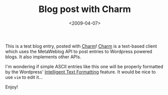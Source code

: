 #+TITLE: Blog post with Charm

#+DATE: <2009-04-07>

This is a test blog entry, posted with [[http://ljcharm.sourceforge.net/][Charm]]! [[http://ljcharm.sourceforge.net/][Charm]] is a text-based client which uses the MetaWeblog API to post entries to Wordpress powered blogs. It also implements other APIs.

I'm wondering if simple ASCII entries like this one will be properly formatted by the Wordpress' [[http://wordpress.org/about/features/][Intelligent Text Formatting]] feature. It would be nice to use =vim= to edit it...

Enjoy!
